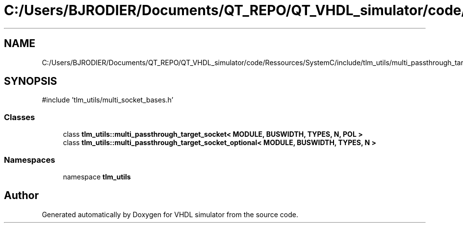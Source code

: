 .TH "C:/Users/BJRODIER/Documents/QT_REPO/QT_VHDL_simulator/code/Ressources/SystemC/include/tlm_utils/multi_passthrough_target_socket.h" 3 "VHDL simulator" \" -*- nroff -*-
.ad l
.nh
.SH NAME
C:/Users/BJRODIER/Documents/QT_REPO/QT_VHDL_simulator/code/Ressources/SystemC/include/tlm_utils/multi_passthrough_target_socket.h
.SH SYNOPSIS
.br
.PP
\fR#include 'tlm_utils/multi_socket_bases\&.h'\fP
.br

.SS "Classes"

.in +1c
.ti -1c
.RI "class \fBtlm_utils::multi_passthrough_target_socket< MODULE, BUSWIDTH, TYPES, N, POL >\fP"
.br
.ti -1c
.RI "class \fBtlm_utils::multi_passthrough_target_socket_optional< MODULE, BUSWIDTH, TYPES, N >\fP"
.br
.in -1c
.SS "Namespaces"

.in +1c
.ti -1c
.RI "namespace \fBtlm_utils\fP"
.br
.in -1c
.SH "Author"
.PP 
Generated automatically by Doxygen for VHDL simulator from the source code\&.
